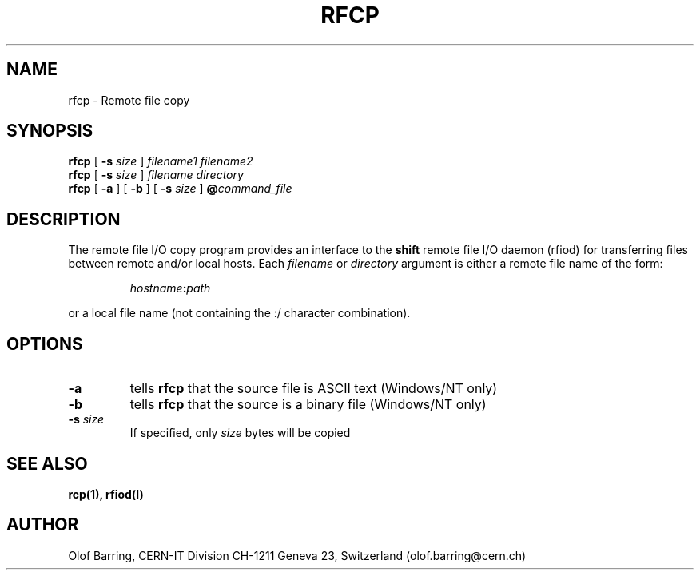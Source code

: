 .\" @(#)rfcp.man	1.2 09/07/98     CERN IT-PDP/DM Olof Barring
.\" Copyright (C) 1998 by CERN/IT/PDP
.\" All rights reserved
.\"
.TH RFCP l "09/07/98"
.SH NAME
rfcp \- Remote file copy
.SH SYNOPSIS
.B rfcp
[
.BI -s " size"
]
.IR filename1
.IR filename2
.br
.B rfcp
[
.BI -s " size"
]
.IR filename
.IR directory
.br
.B rfcp
[
.BI -a
] [
.BI -b
] [
.BI -s " size"
]
.BI @ command_file
.SH DESCRIPTION
.IX "\fLrfcp\fR"
The remote file I/O copy program provides an interface to the
.B shift
remote file I/O daemon (rfiod) for transferring files between remote and/or
local hosts. Each
.IR filename
or
.IR directory
argument is either a remote file name of the form:
.IP
.IB hostname : path
.LP
or a local file name (not containing the :/ character combination).
.SH OPTIONS
.TP
.BI \-a
tells
.B rfcp
that the source file is ASCII text (Windows/NT only)
.TP
.BI \-b
tells
.B rfcp
that the source is a binary file (Windows/NT only)
.TP
.BI \-s " size"
If specified, only
.I size
bytes will be copied
.SH "SEE ALSO"
.BR rcp(1), 
.BR rfiod(l)
.SH "AUTHOR"
Olof Barring, CERN-IT Division CH-1211 Geneva 23, Switzerland
(olof.barring@cern.ch)
